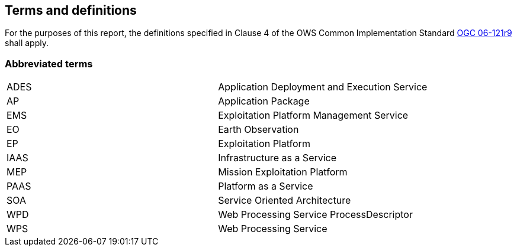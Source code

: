 
== Terms and definitions

For the purposes of this report, the definitions specified in Clause 4 of the OWS Common Implementation Standard https://portal.opengeospatial.org/files/?artifact_id=38867&version=2[OGC 06-121r9] shall apply.

=== Abbreviated terms

[%unnumbered]
|===
| ADES | Application Deployment and Execution Service
| AP | Application Package
| EMS | Exploitation Platform Management Service
| EO | Earth Observation
| EP | Exploitation Platform
| IAAS | Infrastructure as a Service
| MEP | Mission Exploitation Platform
| PAAS | Platform as a Service
| SOA | Service Oriented Architecture
| WPD | Web Processing Service ProcessDescriptor
| WPS | Web Processing Service
|===

